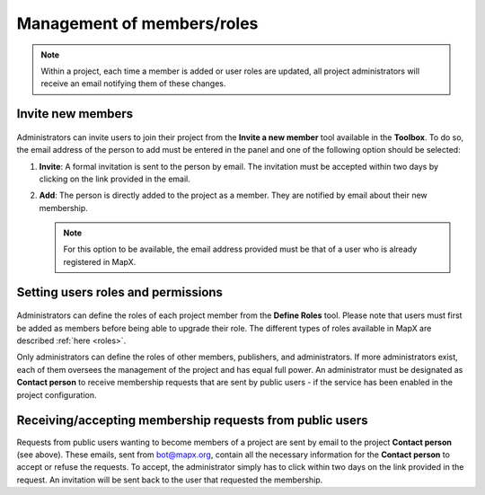 Management of members/roles
===========================

.. note::
   Within a project, each time a member is added or user roles are
   updated, all project administrators will receive an email notifying
   them of these changes.

Invite new members
------------------

.. figure:: ./img/invite-member-panel.png
   :width: 450
   :align: center
   :class: with-shadow

Administrators can invite users to join their project from the **Invite
a new member** tool available in the **Toolbox**. To do so, the email
address of the person to add must be entered in the panel and one of the
following option should be selected:

1. **Invite**: A formal invitation is sent to the person by email. The
   invitation must be accepted within two days by clicking on the link
   provided in the email.
2. **Add**: The person is directly added to the project as a member.
   They are notified by email about their new membership.
   
   .. note::
      For this option to be available, the email address provided must
      be that of a user who is already registered in MapX.

Setting users roles and permissions
-----------------------------------

.. figure:: ./img/roles-admin-panel.png
   :width: 350
   :align: center
   :class: with-shadow

Administrators can define the roles of each project member from the
**Define Roles** tool. Please note that users must first be added as
members before being able to upgrade their role. The different types of
roles available in MapX are described :ref:`here <roles>`.

Only administrators can define the roles of other members, publishers,
and administrators. If more administrators exist, each of them oversees
the management of the project and has equal full power. An administrator
must be designated as **Contact person** to receive membership requests
that are sent by public users - if the service has been enabled in the
project configuration.

Receiving/accepting membership requests from public users
---------------------------------------------------------

Requests from public users wanting to become members of a project are
sent by email to the project **Contact person** (see above). These
emails, sent from bot@mapx.org, contain all the necessary information
for the **Contact person** to accept or refuse the requests. To accept,
the administrator simply has to click within two days on the link
provided in the request. An invitation will be sent back to the user
that requested the membership.
